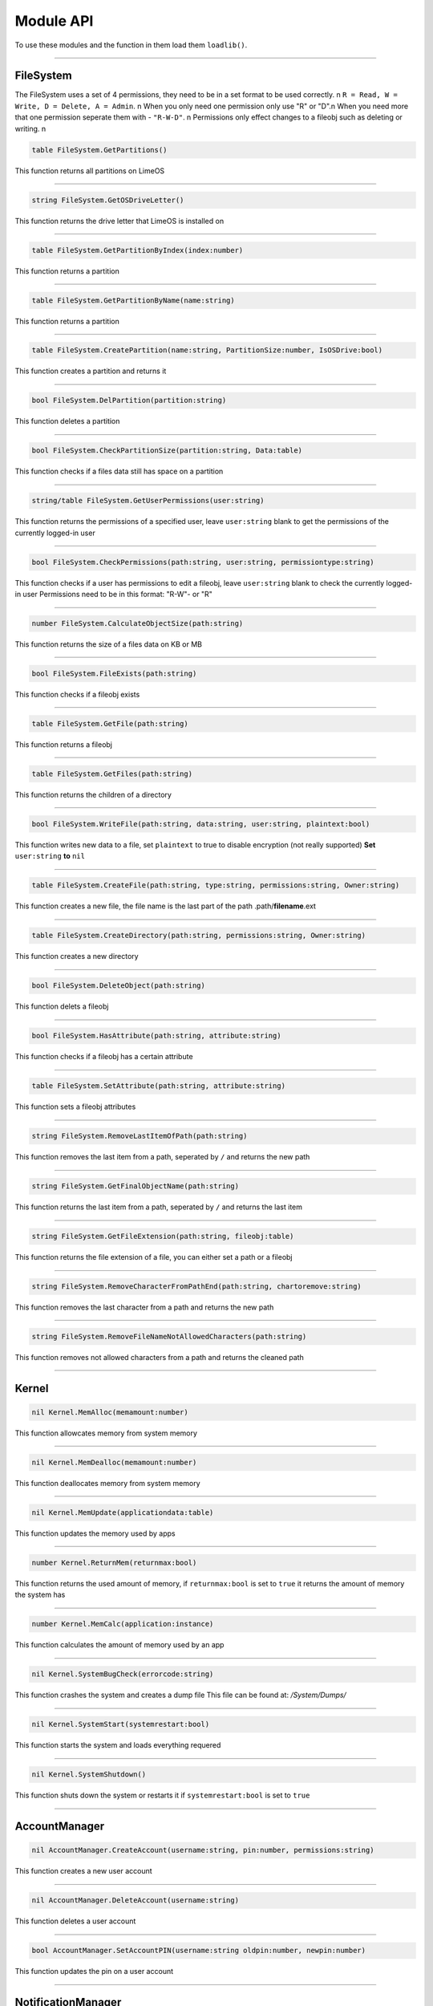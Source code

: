==========
Module API
==========
To use these modules and the function in them load them ``loadlib()``.

----

FileSystem
==========
The FileSystem uses a set of 4 permissions, they need to be in a set format to be used correctly. \n
``R = Read, W = Write, D = Delete, A = Admin``. \n
When you only need one permission only use "R" or "D".\n
When you need more that one permission seperate them with - ``"R-W-D"``. \n
Permissions only effect changes to a fileobj such as deleting or writing. \n


.. code-block:: luau  

  table FileSystem.GetPartitions()

This function returns all partitions on LimeOS

----

.. code-block:: luau  

  string FileSystem.GetOSDriveLetter()

This function returns the drive letter that LimeOS is installed on

----

.. code-block:: luau  

  table FileSystem.GetPartitionByIndex(index:number)

This function returns a partition

----

.. code-block:: luau  

  table FileSystem.GetPartitionByName(name:string)

This function returns a partition

----

.. code-block:: luau  

  table FileSystem.CreatePartition(name:string, PartitionSize:number, IsOSDrive:bool)

This function creates a partition and returns it

----

.. code-block:: luau  

  bool FileSystem.DelPartition(partition:string)

This function deletes a partition

----

.. code-block:: luau  

  bool FileSystem.CheckPartitionSize(partition:string, Data:table)

This function checks if a files data still has space on a partition

----

.. code-block:: luau  

  string/table FileSystem.GetUserPermissions(user:string)

This function returns the permissions of a specified user, leave ``user:string`` blank to get the permissions of the currently logged-in user

----

.. code-block:: luau  

  bool FileSystem.CheckPermissions(path:string, user:string, permissiontype:string)

This function checks if a user has permissions to edit a fileobj, leave ``user:string`` blank to check the currently logged-in user
Permissions need to be in this format: "R-W"- or "R"


----

.. code-block:: luau  

  number FileSystem.CalculateObjectSize(path:string)

This function returns the size of a files data on KB or MB

----

.. code-block:: luau  

  bool FileSystem.FileExists(path:string)

This function checks if a fileobj exists

----

.. code-block:: luau  

  table FileSystem.GetFile(path:string)

This function returns a fileobj

----

.. code-block:: luau  

  table FileSystem.GetFiles(path:string)

This function returns the children of a directory

----

.. code-block:: luau  

  bool FileSystem.WriteFile(path:string, data:string, user:string, plaintext:bool)

This function writes new data to a file, set ``plaintext`` to true to disable encryption (not really supported)
**Set** ``user:string`` **to** ``nil``

----

.. code-block:: luau  

  table FileSystem.CreateFile(path:string, type:string, permissions:string, Owner:string)

This function creates a new file, the file name is the last part of the path
.path/**filename**.ext

----

.. code-block:: luau  

  table FileSystem.CreateDirectory(path:string, permissions:string, Owner:string)

This function creates a new directory

----

.. code-block:: luau  

  bool FileSystem.DeleteObject(path:string)

This function delets a fileobj

----

.. code-block:: luau  

  bool FileSystem.HasAttribute(path:string, attribute:string)

This function checks if a fileobj has a certain attribute

----

.. code-block:: luau  

  table FileSystem.SetAttribute(path:string, attribute:string)

This function sets a fileobj attributes

----

.. code-block:: luau  

  string FileSystem.RemoveLastItemOfPath(path:string)

This function removes the last item from a path, seperated by ``/`` and returns the new path

----

.. code-block:: luau  

  string FileSystem.GetFinalObjectName(path:string)

This function returns the last item from a path, seperated by ``/`` and returns the last item

----

.. code-block:: luau  

  string FileSystem.GetFileExtension(path:string, fileobj:table)

This function returns the file extension of a file, you can either set a path or a fileobj

----

.. code-block:: luau  

  string FileSystem.RemoveCharacterFromPathEnd(path:string, chartoremove:string)

This function removes the last character from a path and returns the new path

----

.. code-block:: luau  

  string FileSystem.RemoveFileNameNotAllowedCharacters(path:string)

This function removes not allowed characters from a path and returns the cleaned path

----




Kernel
==========

.. code-block:: luau  

  nil Kernel.MemAlloc(memamount:number)

This function allowcates memory from system memory

----

.. code-block:: luau  

  nil Kernel.MemDealloc(memamount:number)

This function deallocates memory from system memory

----

.. code-block:: luau  

  nil Kernel.MemUpdate(applicationdata:table)

This function updates the memory used by apps

----

.. code-block:: luau  

  number Kernel.ReturnMem(returnmax:bool)

This function returns the used amount of memory, if ``returnmax:bool`` is set to ``true`` it returns the amount of memory the system has

----

.. code-block:: luau  

  number Kernel.MemCalc(application:instance)

This function calculates the amount of memory used by an app

----

.. code-block:: luau  

  nil Kernel.SystemBugCheck(errorcode:string)

This function crashes the system and creates a dump file
This file can be found at: */System/Dumps/*

----

.. code-block:: luau  

  nil Kernel.SystemStart(systemrestart:bool)

This function starts the system and loads everything requered

----

.. code-block:: luau  

  nil Kernel.SystemShutdown()

This function shuts down the system or restarts it if ``systemrestart:bool`` is set to ``true``

----






AccountManager
==========

.. code-block:: luau  

  nil AccountManager.CreateAccount(username:string, pin:number, permissions:string)

This function creates a new user account

----

.. code-block:: luau  

  nil AccountManager.DeleteAccount(username:string)

This function deletes a user account

----

.. code-block:: luau  

  bool AccountManager.SetAccountPIN(username:string oldpin:number, newpin:number)

This function updates the pin on a user account

----





NotificationManager
==========

.. code-block:: luau  

  nil NotificationManager.SendNotification(title:string, body:string)

This function sends a side notification

----





ApplicationManager
==========

.. code-block:: luau  

  nil ApplicationManager.GetProcesses()

This function returns all open processes

----

.. code-block:: luau  

  nil ApplicationManager.ExecuteLEF(lefdata:string)

This function executes LEF files

----

.. code-block:: luau  

  nil ApplicationManager.UpdateProcess(processid:string, toupdate:string, data:string)

This function updates a specified property of an process

----

.. code-block:: luau  

  instance ApplicationManager.StartProcess(processname:string, processdata:table)

This function starts a new process and returns the app obj for it

----

.. code-block:: luau  

  nil ApplicationManager.ExitProcess(processid:string)

This function closes a process

----

.. code-block:: luau  

  nil ApplicationManager.CloseAllProcesses()

This function closes all open processes

----





DesktopManager
==========

.. code-block:: luau  

  nil DesktopManager.LogOut()

This function logs the currently logged-in user out

----

.. code-block:: luau  

  nil DesktopManager.InitDesktop()

This function starts the desktop

----

.. code-block:: luau  

  nil DesktopManager.LoginSetup()

This function starts the login screen

----

.. code-block:: luau  

  nil DesktopManager.UpdateWallpaper()

This function updates the desktop wallpaper

----





RegistryHandler
==========

.. code-block:: luau  

  bool RegistryHandler.CreateKey(key:string, data:string)

This function creates a new registry key

----

.. code-block:: luau  

  bool RegistryHandler.DeleteKey(key:string)

This function deletes a registry key

----

.. code-block:: luau  

  nil RegistryHandler.SetKey(key:string, data:string)

This function updates the data of a registry key

----

.. code-block:: luau  

  table RegistryHandler.GetKey(key:string)

This function returns a registry key

----

.. code-block:: luau  

  nil RegistryHandler.SaveRegistry()

This function saves the registry

----

.. code-block:: luau  

  nil RegistryHandler.LoadRegistry()

This function loads the registry

----

.. code-block:: luau  

  nil RegistryHandler.InitRegistry()

This function sets up the registry

----





ClockManager
==========

.. code-block:: luau  

  nil ClockManager.nil()

This module is ``WIP``

----





ExecutableHost
==========

.. code-block:: luau  

  number ExecutableHost.readlef(data:string)

This function reads LEF files

----

.. code-block:: luau  

  string ExecutableHost.createlef(code:string, admin:bool, publisher:string, env:table)

This function creates new LEF files

----

.. code-block:: luau  

  string ExecutableHost.createlefraw(code:string, admin:bool, publisher:string)

This function creates new LEF files

----

.. code-block:: luau  

  number ExecutableHost.selftest()

``nil``

----





Http
==========

.. code-block:: luau  

  unknown Http.HttpGet(url, nocache, headers, contentType, requestType)

This function makes http Get requests

----

.. code-block:: luau  

  unknown Http.HttpPost(url, data, content_type, compress, headers)

This function makes http Post requests

----

.. code-block:: luau  

  string Http.JSONEncode(data:table)

This function JSON encodes tables to strings and returns them

----

.. code-block:: luau  

  table Http.JSONDecode(data:string)

This function JSON decodes JSON encoded tables and returns a table

----





EnvTable
==========

.. code-block:: luau  

  nil EnvTable.nil()

``nil``

----

